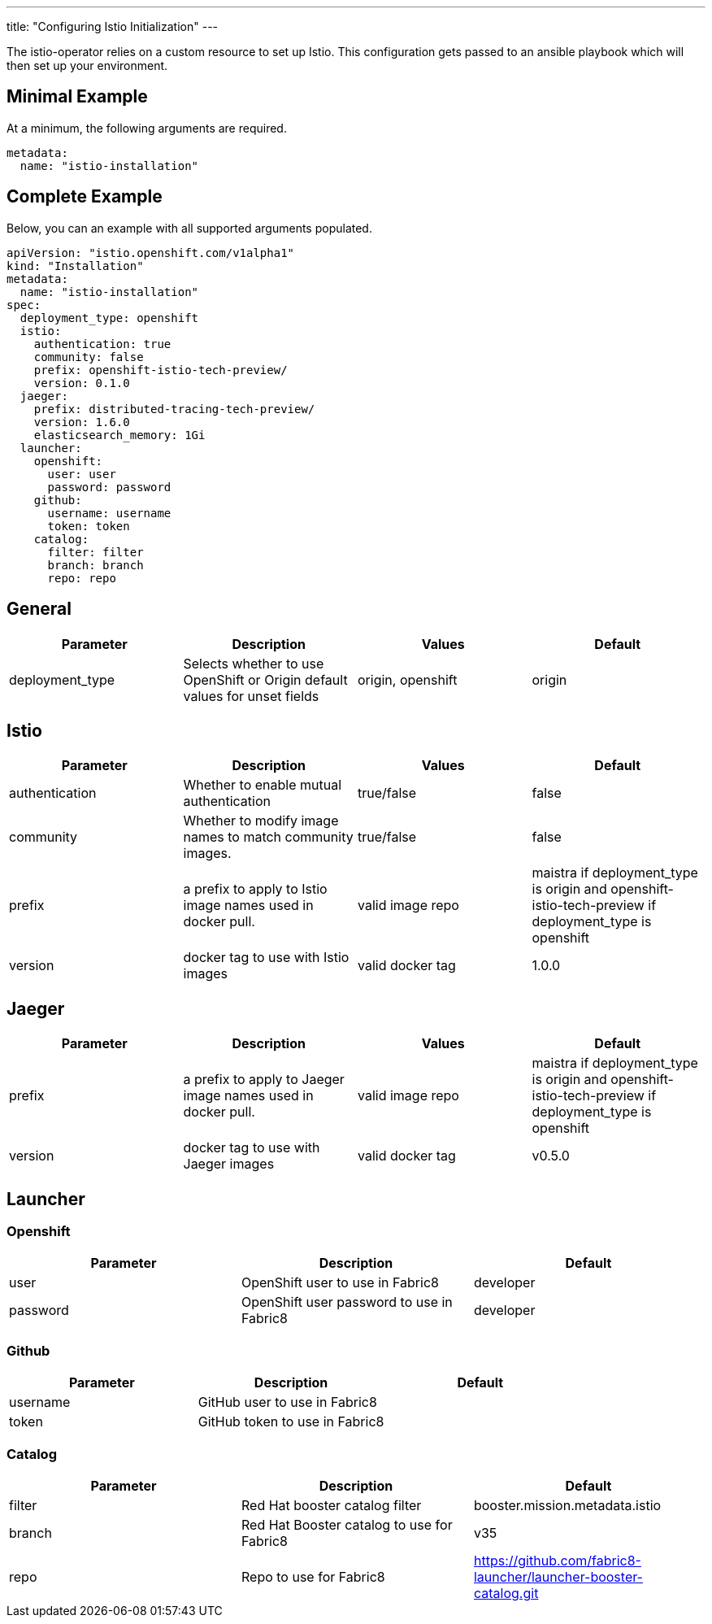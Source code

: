 ---
title: "Configuring Istio Initialization"
---

The istio-operator relies on a custom resource to set up Istio. This configuration gets passed to an ansible playbook which will then set up your environment. 

Minimal Example
---------------
At a minimum, the following arguments are required. 

[source,yaml]
----
metadata:
  name: "istio-installation"
----

Complete Example
----------------
Below, you can an example with all supported arguments populated.

[source,yaml]
----
apiVersion: "istio.openshift.com/v1alpha1" 
kind: "Installation" 
metadata:
  name: "istio-installation"
spec:
  deployment_type: openshift
  istio:
    authentication: true
    community: false
    prefix: openshift-istio-tech-preview/
    version: 0.1.0
  jaeger:
    prefix: distributed-tracing-tech-preview/
    version: 1.6.0
    elasticsearch_memory: 1Gi
  launcher:
    openshift:
      user: user
      password: password
    github:
      username: username
      token: token
    catalog:
      filter: filter
      branch: branch
      repo: repo
----

## [[General]] General

|===
|Parameter |Description |Values | Default

|deployment_type
|Selects whether to use OpenShift or Origin default values for unset fields
|origin, openshift
|origin
|===

## [[Istio]] Istio 
|===
|Parameter |Description |Values | Default

|authentication
|Whether to enable mutual authentication
|true/false
|false

|community
|Whether to modify image names to match community images.
|true/false
|false

|prefix
|a prefix to apply to Istio image names used in docker pull.
|valid image repo
|maistra if deployment_type is origin and openshift-istio-tech-preview if deployment_type is openshift 

|version
|docker tag to use with Istio images
|valid docker tag
|1.0.0
|===


## [[Jaeger]] Jaeger
|===
|Parameter |Description |Values |Default

|prefix
|a prefix to apply to Jaeger image names used in docker pull.
|valid image repo
|maistra if deployment_type is origin and openshift-istio-tech-preview if deployment_type is openshift 


|version
|docker tag to use with Jaeger images
|valid docker tag
|v0.5.0

|elasticsearch_memory
|The amount of memory to allocate to the elastic search install
|512M

|===

## [[Launcher]] Launcher

### [[Launcher_OpenShift]] Openshift

|===
|Parameter |Description |Default

|user
|OpenShift user to use in Fabric8
|developer

|password
|OpenShift user password to use in Fabric8
|developer

|===

### [[Launcher_Github]] Github
|===
|Parameter |Description |Default

|username
|GitHub user to use in Fabric8
|

|token
|GitHub token to use in Fabric8
|

|===

### [[Launcher_Catalog]] Catalog
|===
|Parameter |Description |Default

|filter
|Red Hat booster catalog filter
|booster.mission.metadata.istio

|branch
|Red Hat Booster catalog to use for Fabric8
|v35

|repo
|Repo to use for Fabric8
|https://github.com/fabric8-launcher/launcher-booster-catalog.git

|===